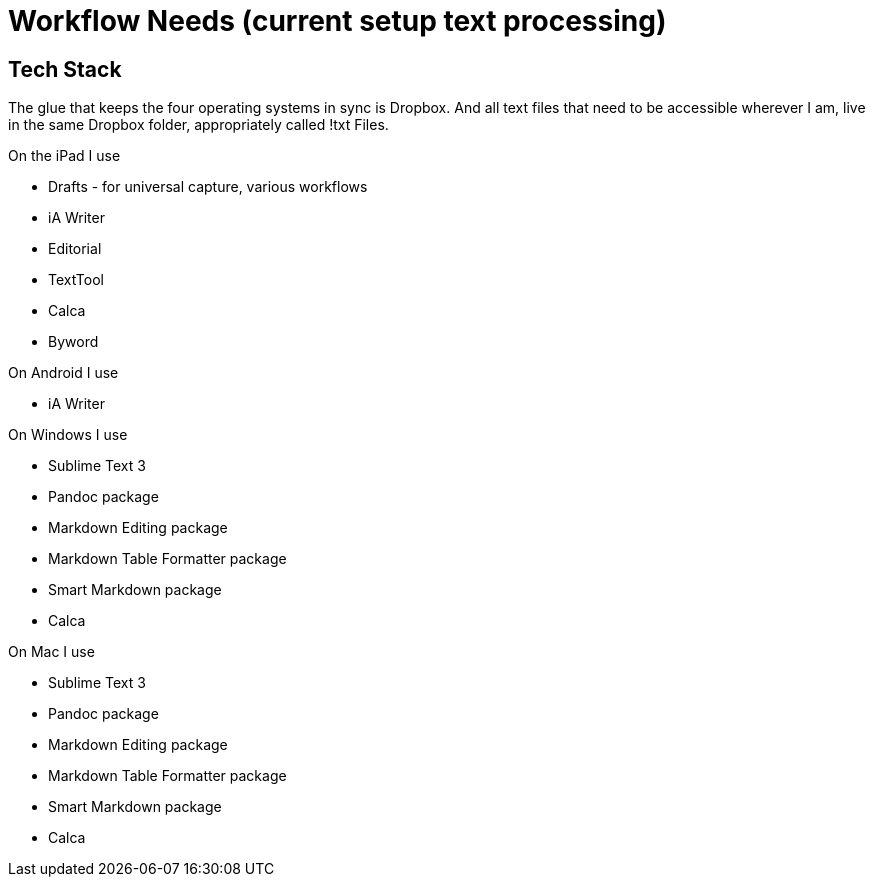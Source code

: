 // = Your Blog title
// See https://hubpress.gitbooks.io/hubpress-knowledgebase/content/ for information about the parameters.
// :hp-image: /covers/cover.png
// :published_at: 2019-01-31
// :hp-tags: HubPress, Blog, Open_Source,
// :hp-alt-title: My English Title

= Workflow Needs (current setup text processing)

:hp-tags: work

== Tech Stack

The glue that keeps the four operating systems in sync is Dropbox. And all text files that need to be accessible wherever I am, live in the same Dropbox folder, appropriately called !txt Files.

On the iPad I use

* Drafts - for universal capture, various workflows
* iA Writer
* Editorial
* TextTool
* Calca
* Byword

On Android I use

* iA Writer

On Windows I use

* Sublime Text 3
	* Pandoc package
	* Markdown Editing package
	* Markdown Table Formatter package
	* Smart Markdown package
* Calca

On Mac I use

* Sublime Text 3
	* Pandoc package
	* Markdown Editing package
	* Markdown Table Formatter package
	* Smart Markdown package
* Calca